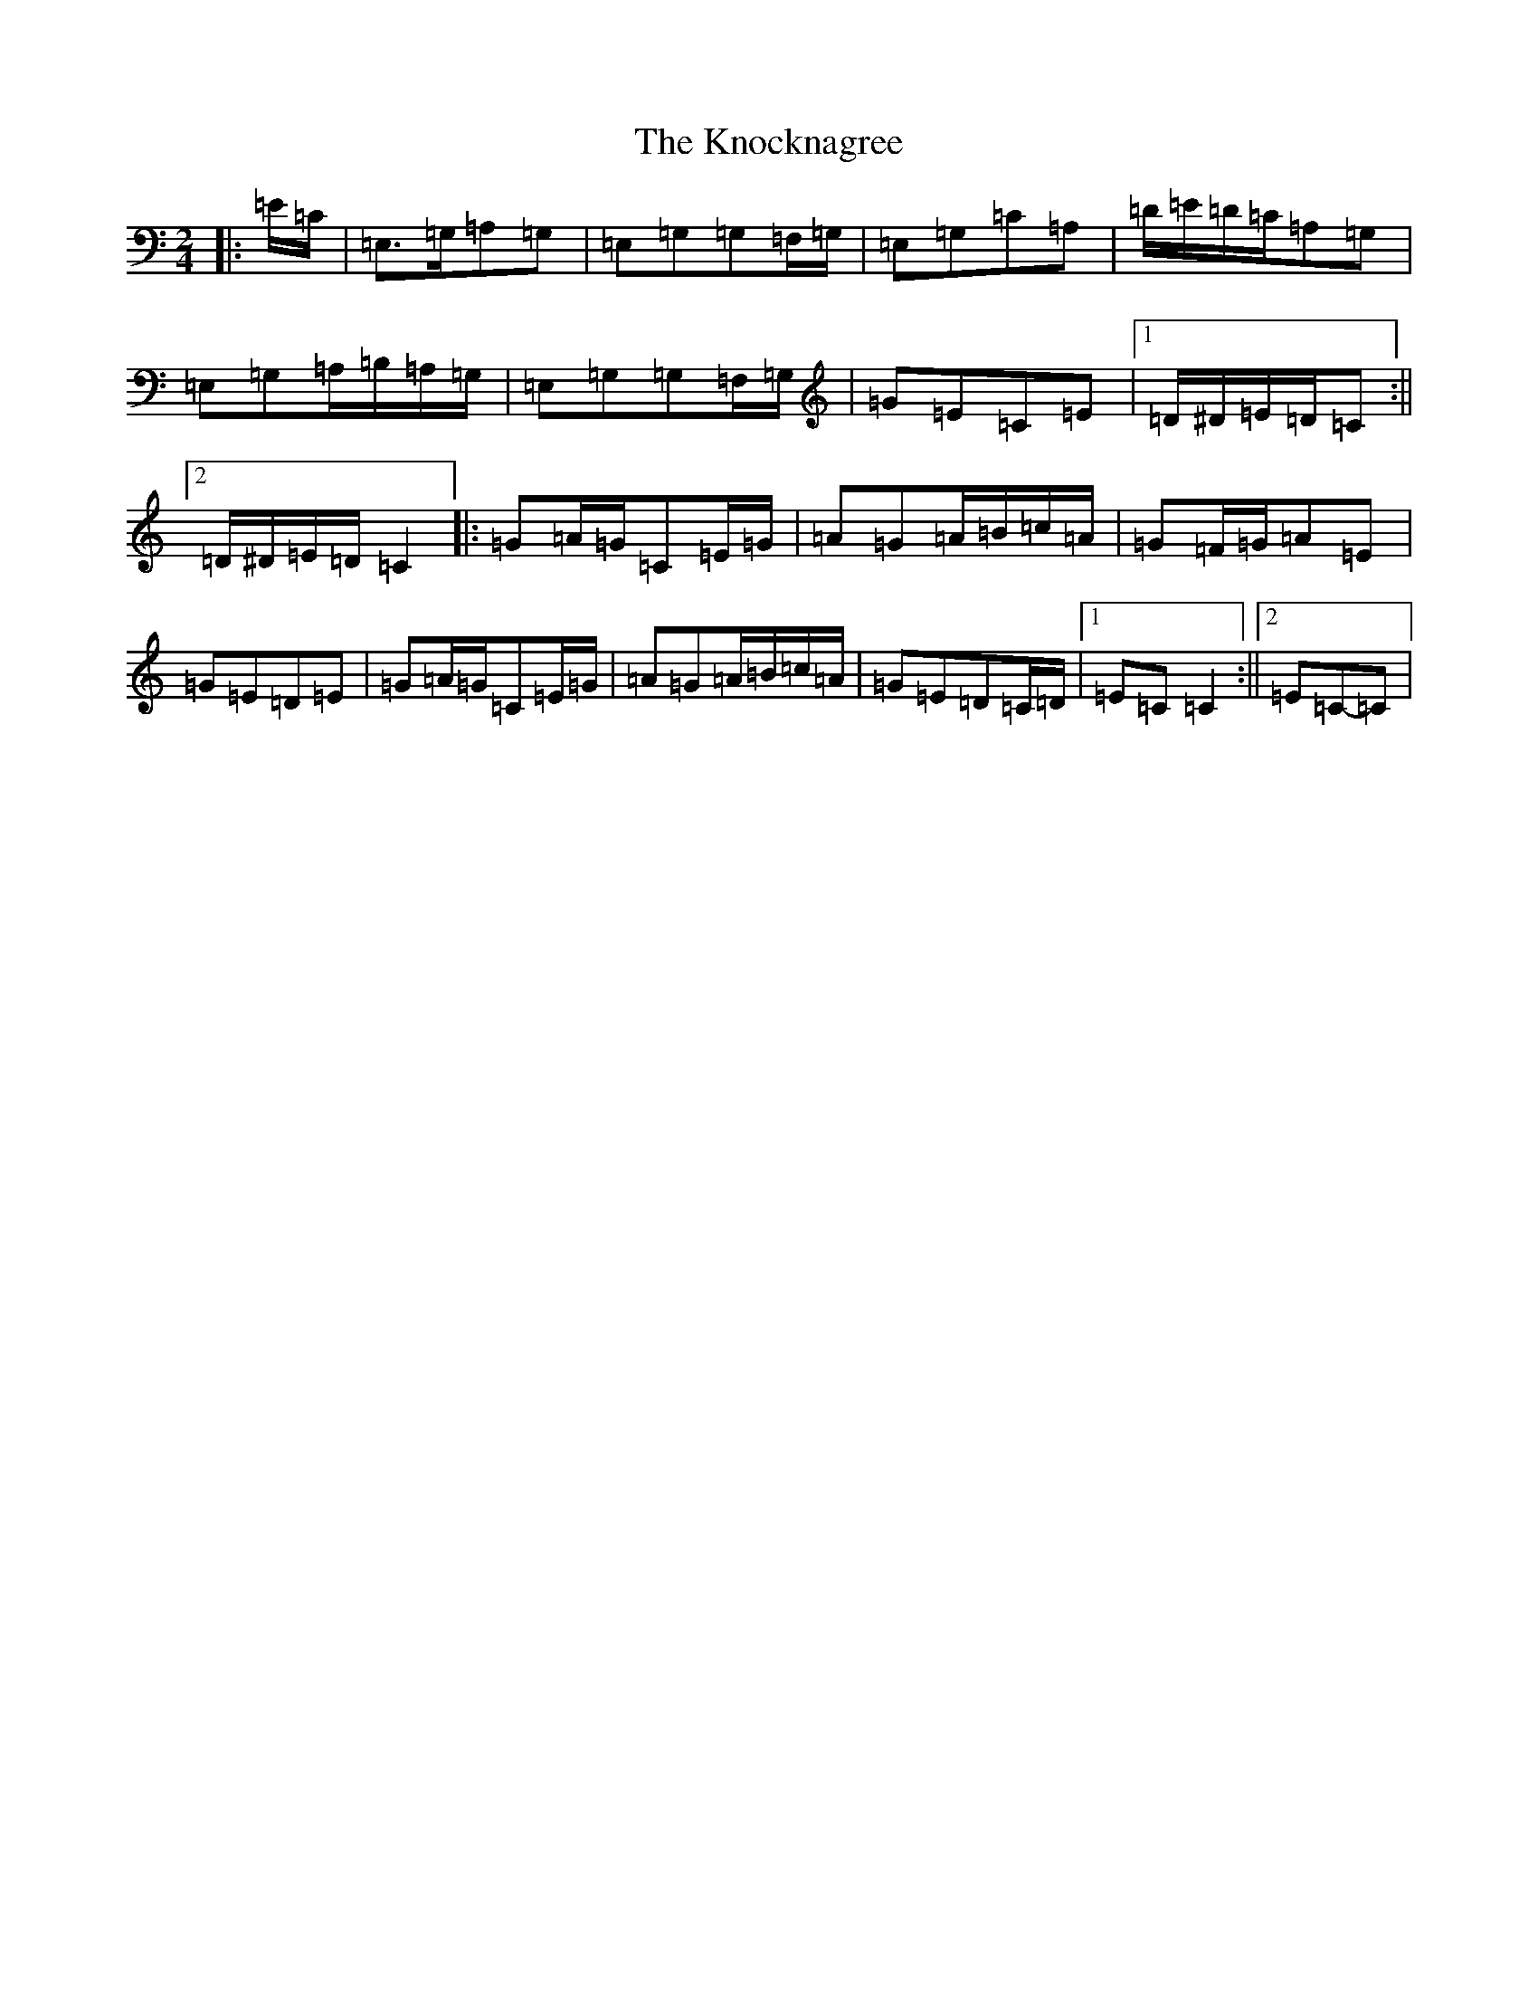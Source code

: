 X: 11690
T: Knocknagree, The
S: https://thesession.org/tunes/13427#setting23672
Z: G Major
R: polka
M: 2/4
L: 1/8
K: C Major
|:=E/2=C/2|=E,>=G,=A,=G,|=E,=G,=G,=F,/2=G,/2|=E,=G,=C=A,|=D/2=E/2=D/2=C/2=A,=G,|=E,=G,=A,/2=B,/2=A,/2=G,/2|=E,=G,=G,=F,/2=G,/2|=G=E=C=E|1=D/2^D/2=E/2=D/2=C:||2=D/2^D/2=E/2=D/2=C2|:=G=A/2=G/2=C=E/2=G/2|=A=G=A/2=B/2=c/2=A/2|=G=F/2=G/2=A=E|=G=E=D=E|=G=A/2=G/2=C=E/2=G/2|=A=G=A/2=B/2=c/2=A/2|=G=E=D=C/2=D/2|1=E=C=C2:||2=E=C-=C|